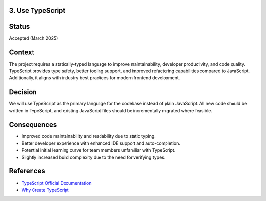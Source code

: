 3. Use TypeScript
-----------------

Status
------

Accepted (March 2025)

Context
-------

The project requires a statically-typed language to improve maintainability, developer productivity, and code quality. TypeScript provides type safety, better tooling support, and improved refactoring capabilities compared to JavaScript. Additionally, it aligns with industry best practices for modern frontend development.

Decision
--------

We will use TypeScript as the primary language for the codebase instead of plain JavaScript. All new code should be written in TypeScript, and existing JavaScript files should be incrementally migrated where feasible.

Consequences
------------

- Improved code maintainability and readability due to static typing.
- Better developer experience with enhanced IDE support and auto-completion.
- Potential initial learning curve for team members unfamiliar with TypeScript.
- Slightly increased build complexity due to the need for verifying types.

References
----------

- `TypeScript Official Documentation <https://www.typescriptlang.org/docs/>`_
- `Why Create TypeScript <https://www.typescriptlang.org/why-create-typescript/>`_
